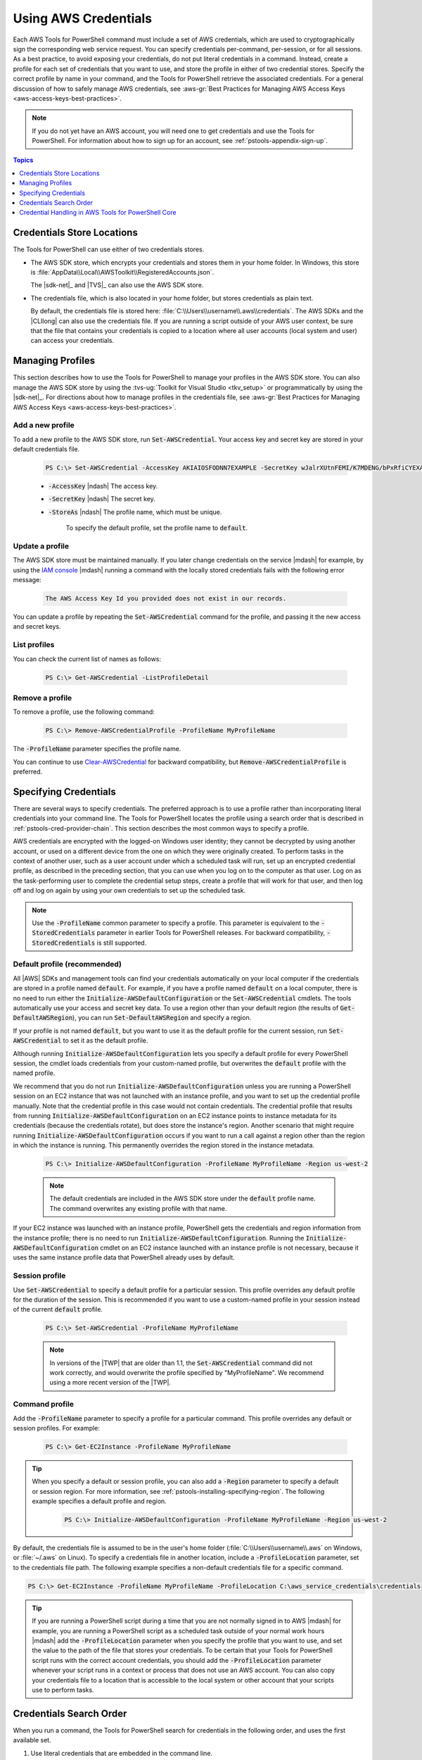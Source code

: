 .. _specifying-your-aws-credentials:

#####################
Using AWS Credentials
#####################

Each AWS Tools for PowerShell command must include a set of AWS credentials, which are used to cryptographically sign
the corresponding web service request. You can specify credentials per-command, per-session, or for
all sessions. As a best practice, to avoid exposing your credentials, do not put literal credentials
in a command. Instead, create a profile for each set of credentials that you want to use, and store
the profile in either of two credential stores. Specify the correct profile by name in your
command, and the Tools for PowerShell retrieve the associated credentials. For a general discussion of how to
safely manage AWS credentials, see 
:aws-gr:`Best Practices for Managing AWS Access Keys <aws-access-keys-best-practices>`.

.. note:: If you do not yet have an AWS account, you will need one to get credentials 
   and use the Tools for PowerShell. For information about how to sign up for an account, see 
   :ref:`pstools-appendix-sign-up`.


.. contents:: **Topics**
    :local:
    :depth: 1

.. _specifying-your-aws-credentials-store:

Credentials Store Locations
===========================

The Tools for PowerShell can use either of two credentials stores.

* The AWS SDK store, which encrypts your credentials and stores them in your home folder. In Windows, this store is :file:`AppData\\Local\\AWSToolkit\\RegisteredAccounts.json`.

  The |sdk-net|_ and |TVS|_ can also use the AWS SDK store.

* The credentials file, which is also located in your home folder, but stores credentials as plain
  text.

  By default, the credentials file is stored here: :file:`C:\\Users\\username\\.aws\\credentials`. The AWS SDKs
  and the |CLIlong| can also use the credentials file. If you are running a script outside of your
  AWS user context, be sure that the file that contains your credentials is copied to a location
  where all user accounts (local system and user) can access your credentials.

Managing Profiles
=================

This section describes how to use the Tools for PowerShell to manage your profiles in the AWS SDK store. You can also
manage the AWS SDK store by using the :tvs-ug:`Toolkit for Visual Studio <tkv_setup>` or 
programmatically by using the |sdk-net|_. For directions about how to manage profiles in the 
credentials file, see :aws-gr:`Best Practices for Managing AWS Access Keys <aws-access-keys-best-practices>`.

Add a new profile
-----------------

To add a new profile to the AWS SDK store, run :code:`Set-AWSCredential`. Your access key and secret key are stored in your default credentials file.

    .. code-block:: none

        PS C:\> Set-AWSCredential -AccessKey AKIAIOSFODNN7EXAMPLE -SecretKey wJalrXUtnFEMI/K7MDENG/bPxRfiCYEXAMPLEKEY -StoreAs MyProfileName

    * :code:`-AccessKey` |ndash| The access key.

    * :code:`-SecretKey` |ndash| The secret key.

    * :code:`-StoreAs` |ndash| The profile name, which must be unique.

        To specify the default profile, set the profile name to :code:`default`.


Update a profile
----------------

The AWS SDK store must be maintained manually. If you later change credentials on the
service |mdash| for example, by using the `IAM console <https://console.aws.amazon.com/iam/home>`_ |mdash| running a
command with the locally stored credentials fails with the following error message: 

    .. code-block:: none

        The AWS Access Key Id you provided does not exist in our records.

You can update a profile by repeating the :code:`Set-AWSCredential` command for the profile, and 
passing it the new access and secret keys.

List profiles
-------------

You can check the current list of names as follows:

    .. code-block:: none

        PS C:\> Get-AWSCredential -ListProfileDetail

Remove a profile
----------------

To remove a profile, use the following command: 

    .. code-block:: none

        PS C:\> Remove-AWSCredentialProfile -ProfileName MyProfileName

The :code:`-ProfileName` parameter specifies the profile name.

You can continue to use `Clear-AWSCredential <http://docs.aws.amazon.com/powershell/latest/reference/items/Clear-AWSCredential.html>`_ for backward
compatibility, but :code:`Remove-AWSCredentialProfile` is preferred.


.. _specifying-your-aws-credentials-use:

Specifying Credentials
======================

There are several ways to specify credentials. The preferred approach is to use a profile rather
than incorporating literal credentials into your command line. The Tools for PowerShell locates the profile using a
search order that is described in :ref:`pstools-cred-provider-chain`. This section describes the
most common ways to specify a profile.

AWS credentials are encrypted with the logged-on Windows user identity; they cannot be decrypted by
using another account, or used on a different device from the one on which they were originally
created. To perform tasks in the context of another user, such as a user account under which a
scheduled task will run, set up an encrypted credential profile, as described in the preceding
section, that you can use when you log on to the computer as that user. Log on as the
task-performing user to complete the credential setup steps, create a profile that will work for
that user, and then log off and log on again by using your own credentials to set up the scheduled
task.

.. note:: Use the :code:`-ProfileName` common parameter to specify a profile. This parameter is equivalent to the
   :code:`-StoredCredentials` parameter in earlier Tools for PowerShell releases. For backward compatibility,
   :code:`-StoredCredentials` is still supported.

Default profile (recommended)
-----------------------------

All |AWS| SDKs and management tools can find your credentials automatically on your local computer if the credentials 
are stored in a profile named :code:`default`. For example, if you have a profile named :code:`default` on a local computer, 
there is no need to run either the :code:`Initialize-AWSDefaultConfiguration` or the :code:`Set-AWSCredential` cmdlets. 
The tools automatically use your access and secret key data. To use a region other than your default region (the results of :code:`Get-DefaultAWSRegion`), 
you can run :code:`Set-DefaultAWSRegion` and specify a region.

If your profile is not named :code:`default`, but you want to use it as the default profile for the current session, run :code:`Set-AWSCredential` to set it as the default profile.

Although running :code:`Initialize-AWSDefaultConfiguration` lets you specify a default profile for every PowerShell session, 
the cmdlet loads credentials from your custom-named profile, but overwrites the :code:`default` profile with the named profile.

We recommend that you do not run :code:`Initialize-AWSDefaultConfiguration` unless you are running a PowerShell session on an EC2 instance that was not launched with an instance profile, 
and you want to set up the credential profile manually. Note that the credential profile in this case would not contain credentials. The credential profile that results from running :code:`Initialize-AWSDefaultConfiguration` on an EC2 instance 
points to instance metadata for its credentials (because the credentials rotate), but does store the instance's region. Another scenario that might require running :code:`Initialize-AWSDefaultConfiguration` 
occurs if you want to run a call against a region other than the region in which the instance is running. This permanently overrides the region stored in the instance metadata.

    .. code-block:: none

        PS C:\> Initialize-AWSDefaultConfiguration -ProfileName MyProfileName -Region us-west-2

    .. note:: The default credentials are included in the AWS SDK store under the :code:`default` profile name.
       The command overwrites any existing profile with that name.
	   
If your EC2 instance was launched with an instance profile, PowerShell gets the credentials and region information from the instance profile; there is no need to run :code:`Initialize-AWSDefaultConfiguration`.  Running the :code:`Initialize-AWSDefaultConfiguration` cmdlet on an EC2 instance launched with an instance profile is not necessary, because it uses the same instance profile data that PowerShell already uses by default.

Session profile
---------------

Use :code:`Set-AWSCredential` to specify a default profile for a particular session. This 
profile overrides any default profile for the duration of the session. This is recommended if you want to use a custom-named profile in your session instead of the current :code:`default` profile.

    .. code-block:: none

        PS C:\> Set-AWSCredential -ProfileName MyProfileName

    .. note:: In versions of the |TWP| that are older than 1.1, the :code:`Set-AWSCredential` 
       command did not work correctly, and would overwrite the profile specified by "MyProfileName". 
       We recommend using a more recent version of the |TWP|.

Command profile
---------------

Add the :code:`-ProfileName` parameter to specify a profile for a particular command. This 
profile overrides any default or session profiles. For example: 

    .. code-block:: none

        PS C:\> Get-EC2Instance -ProfileName MyProfileName

.. tip:: When you specify a default or session profile, you can also add a :code:`-Region` parameter to
   specify a default or session region. For more information, see
   :ref:`pstools-installing-specifying-region`. The following example specifies a default profile
   and region.

    .. code-block:: none

       PS C:\> Initialize-AWSDefaultConfiguration -ProfileName MyProfileName -Region us-west-2

By default, the credentials file is assumed to be in the user's home folder
(:file:`C:\\Users\\username\\.aws` on Windows, or :file:`~/.aws` on Linux). To specify a credentials file in another location, include a
:code:`-ProfileLocation` parameter, set to the credentials file path. The following example
specifies a non-default credentials file for a specific command.

.. code-block:: none

   PS C:\> Get-EC2Instance -ProfileName MyProfileName -ProfileLocation C:\aws_service_credentials\credentials

.. tip:: If you are running a PowerShell script during a time that you are not normally signed in to
   AWS |mdash| for example, you are running a PowerShell script as a scheduled task outside of your
   normal work hours |mdash| add the :code:`-ProfileLocation` parameter when you specify the
   profile that you want to use, and set the value to the path of the file that stores your
   credentials. To be certain that your Tools for PowerShell script runs with the correct account credentials, you
   should add the :code:`-ProfileLocation` parameter whenever your script runs in a context or
   process that does not use an AWS account. You can also copy your credentials file to a location
   that is accessible to the local system or other account that your scripts use to perform tasks.


.. _pstools-cred-provider-chain:

Credentials Search Order
========================

When you run a command, the Tools for PowerShell search for credentials in the following order, and uses the first
available set.

1. Use literal credentials that are embedded in the command line.

   We strongly recommend using profiles rather than putting literal credentials in your command
   lines.

2. Use a specified profile name or profile location.

   * If you specify only a profile name, use a specified profile from the AWS SDK store and, if that does
     not exist, the specified profile from the credentials file in the default location.

   * If you specify only a profile location, use the :code:`default` profile from that credentials file.

   * If you specify a name and a location, use the specified profile from that credentials file.

   If the specified profile or location is not found, the command throws an exception. Search
   proceeds to the following steps only if you have not specified a profile or location.

3. Use credentials specified by the :code:`-Credential` parameter.

4. Use a session profile.

5. Use a default profile, in the following order:

   1. The :code:`default` profile in the AWS SDK store.

   2. The :code:`default` profile in the credentials file.

   3. Use the :file:`AWS PS Default` profile in the AWS SDK store.

6. If you are running the command on an |EC2| instance that is configured for an |IAM| role, use
   EC2 instance credentials stored in an instance profile.

   For more information about using |IAM| roles for |EC2| Instances, see the |sdk-net|_.

If this search fails to locate the specified credentials, the command throws an exception.

Credential Handling in AWS Tools for PowerShell Core
====================================================

Cmdlets in AWS Tools for PowerShell Core accept AWS access and secret keys or the names of credential profiles when they run, similarly to the AWS Tools for PowerShell. When they run on Windows, both modules have access to the AWS SDK for .NET credential store file (stored in the per-user :code:`AppData\Local\AWSToolkit\RegisteredAccounts.json` file). This file stores your keys in encrypted format, and cannot be used on a different computer. It is the first file that the Tools for PowerShell searches for a credential profile, and is also the file where the AWS Tools for PowerShell stores credential profiles. For more information about the AWS SDK for .NET credential store file, see `Configuring AWS Credentials <http://docs.aws.amazon.com/sdk-for-net/v3/developer-guide/net-dg-config-creds.html>`_. The Tools for PowerShell module does not currently support writing credentials to other files or locations. 

Both modules can read profiles from the :code:`ini`-format shared credentials file that is used by other AWS SDKs and the AWS CLI. On Windows, the default location for this file is :code:`C:\Users\<userid>\.aws\credentials`. On non-Windows platforms, this file is stored at :code:`~/.aws/credentials`. The :code:`-ProfileLocation` parameter can be used to point to a non-default file name or file location.

The SDK credential store holds your credentials in encrypted form by using Windows cryptographic APIs. These APIs are not available on other platforms, so the AWS Tools for PowerShell Core module uses the :code:`ini`-format shared credentials file exclusively, and supports writing new credential profiles to the shared credential file. This support is slated for a future release of the AWS Tools for Windows PowerShell.

The following examples that use the :code:`Set-AWSCredential` cmdlet show the options for handling credential profiles on Windows with either the :guilabel:`AWSPowerShell` or :guilabel:`AWSPowerShell.NetCore` modules:

.. code-block:: none

    # Writes a new (or updates existing) profile with name "myProfileName"
    # in the encrypted SDK store file
    
    Set-AWSCredential -AccessKey akey -SecretKey skey -StoreAs myProfileName
    
    # Checks the encrypted SDK credential store for the profile and then
    # falls back to the shared credentials file in the default location
    
    Set-AWSCredential -ProfileName myProfileName
    
    # Bypasses the encrypted SDK credential store and attempts to load the
    # profile from the ini-format credentials file "mycredentials" in the
    # folder C:\MyCustomPath
    
    Set-AWSCredential -ProfileName myProfileName -ProfileLocation C:\MyCustomPath\mycredentials

The following examples show the behavior of the :guilabel:`AWSPowerShell.NetCore` module on the Linux or Mac OS X operating systems:

.. code-block:: none

    # Writes a new (or updates existing) profile with name "myProfileName"
    # in the default shared credentials file ~/.aws/credentials
    
    Set-AWSCredential -AccessKey akey -SecretKey skey -StoreAs myProfileName
    
    # Writes a new (or updates existing) profile with name "myProfileName"
    # into an ini-format credentials file "~/mycustompath/mycredentials"
    
    Set-AWSCredential -AccessKey akey -SecretKey skey -StoreAs myProfileName -ProfileLocation ~/mycustompath/mycredentials
    
    # Reads the default shared credential file looking for the profile "myProfileName"
    
    Set-AWSCredential -ProfileName myProfileName
    
    # Reads the specified credential file looking for the profile "myProfileName"
    
    Set-AWSCredential -ProfileName myProfileName -ProfileLocation ~/mycustompath/mycredentials
    


